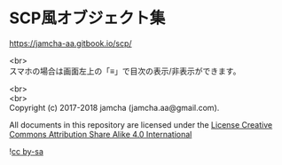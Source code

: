#+OPTIONS: toc:nil
#+OPTIONS: \n:t

* SCP風オブジェクト集

  https://jamcha-aa.gitbook.io/scp/

  <br>
  スマホの場合は画面左上の「≡」で目次の表示/非表示ができます。

  <br>
  <br>
  Copyright (c) 2017-2018 jamcha (jamcha.aa@gmail.com).

  All documents in this repository are licensed under the [[http://creativecommons.org/licenses/by-sa/4.0/deed][License Creative Commons Attribution Share Alike 4.0 International]]

  ![[http://i.creativecommons.org/l/by-sa/4.0/88x31.png][cc by-sa]]

